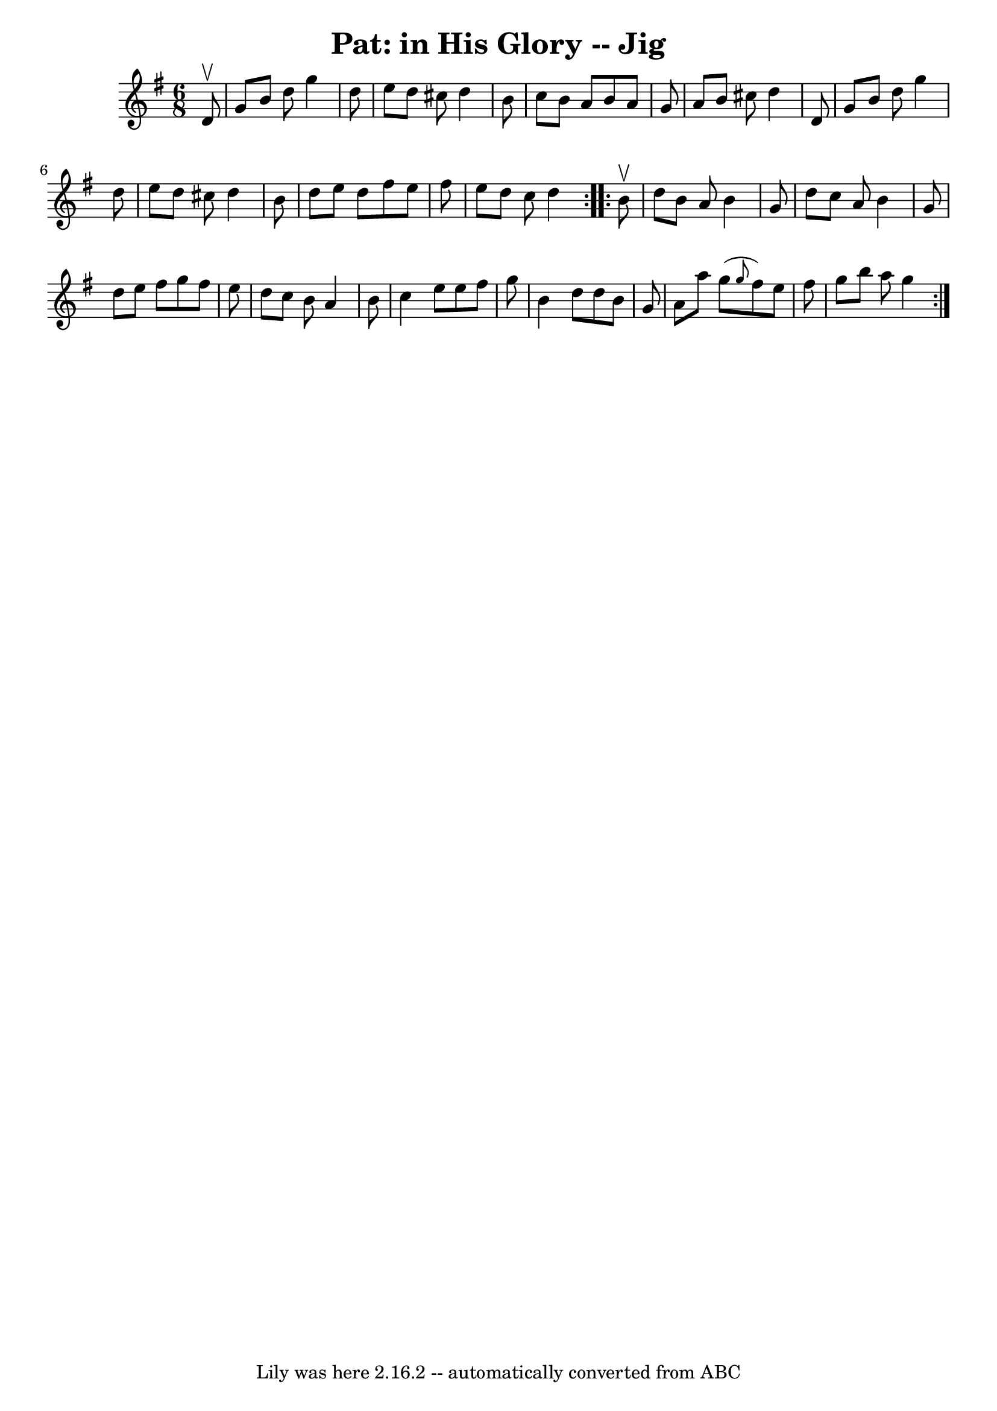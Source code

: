 \version "2.7.40"
\header {
	book = "Ryan's Mammoth Collection"
	crossRefNumber = "1"
	footnotes = ""
	tagline = "Lily was here 2.16.2 -- automatically converted from ABC"
	title = "Pat: in His Glory -- Jig"
}
voicedefault =  {
\set Score.defaultBarType = "empty"

\repeat volta 2 {
\time 6/8 \key g \major   d'8 ^\upbow \bar "|"   g'8    b'8    d''8    g''4    
d''8  \bar "|"   e''8    d''8    cis''8    d''4    b'8  \bar "|"   c''8    b'8  
  a'8    b'8    a'8    g'8  \bar "|"   a'8    b'8    cis''8    d''4    d'8  
\bar "|"     g'8    b'8    d''8    g''4    d''8  \bar "|"   e''8    d''8    
cis''8    d''4    b'8  \bar "|"   d''8    e''8    d''8    fis''8    e''8    
fis''8  \bar "|"   e''8    d''8    c''8    d''4  } \repeat volta 2 {     b'8 
^\upbow \bar "|"   d''8    b'8    a'8    b'4    g'8  \bar "|"   d''8    c''8    
a'8    b'4    g'8  \bar "|"   d''8    e''8    fis''8    g''8    fis''8    e''8  
\bar "|"   d''8    c''8    b'8    a'4    b'8  \bar "|"     c''4    e''8    e''8 
   fis''8    g''8  \bar "|"   b'4    d''8    d''8    b'8    g'8  \bar "|"   a'8 
   a''8    g''8 ( \grace {    g''8  }   fis''8  -)   e''8    fis''8  \bar "|"   
g''8    b''8    a''8    g''4  }   
}

\score{
    <<

	\context Staff="default"
	{
	    \voicedefault 
	}

    >>
	\layout {
	}
	\midi {}
}
